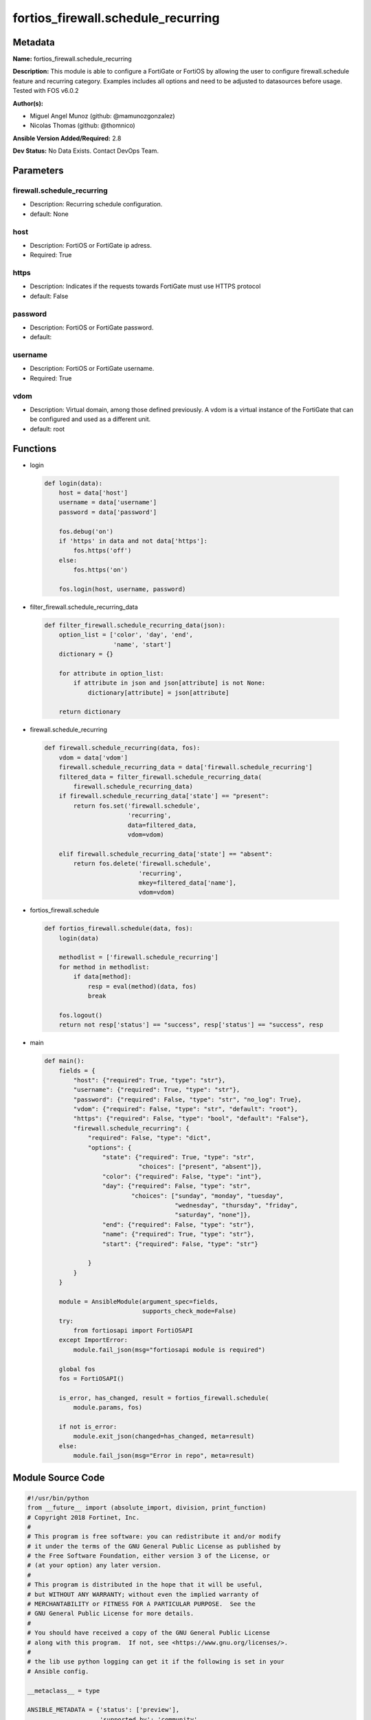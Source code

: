 ===================================
fortios_firewall.schedule_recurring
===================================


Metadata
--------




**Name:** fortios_firewall.schedule_recurring

**Description:** This module is able to configure a FortiGate or FortiOS by allowing the user to configure firewall.schedule feature and recurring category. Examples includes all options and need to be adjusted to datasources before usage. Tested with FOS v6.0.2


**Author(s):** 

- Miguel Angel Munoz (github: @mamunozgonzalez)

- Nicolas Thomas (github: @thomnico)



**Ansible Version Added/Required:** 2.8

**Dev Status:** No Data Exists. Contact DevOps Team.

Parameters
----------

firewall.schedule_recurring
+++++++++++++++++++++++++++

- Description: Recurring schedule configuration.

  

- default: None

host
++++

- Description: FortiOS or FortiGate ip adress.

  

- Required: True

https
+++++

- Description: Indicates if the requests towards FortiGate must use HTTPS protocol

  

- default: False

password
++++++++

- Description: FortiOS or FortiGate password.

  

- default: 

username
++++++++

- Description: FortiOS or FortiGate username.

  

- Required: True

vdom
++++

- Description: Virtual domain, among those defined previously. A vdom is a virtual instance of the FortiGate that can be configured and used as a different unit.

  

- default: root




Functions
---------




- login

 .. code-block:: python

    def login(data):
        host = data['host']
        username = data['username']
        password = data['password']
    
        fos.debug('on')
        if 'https' in data and not data['https']:
            fos.https('off')
        else:
            fos.https('on')
    
        fos.login(host, username, password)
    
    

- filter_firewall.schedule_recurring_data

 .. code-block:: python

    def filter_firewall.schedule_recurring_data(json):
        option_list = ['color', 'day', 'end',
                       'name', 'start']
        dictionary = {}
    
        for attribute in option_list:
            if attribute in json and json[attribute] is not None:
                dictionary[attribute] = json[attribute]
    
        return dictionary
    
    

- firewall.schedule_recurring

 .. code-block:: python

    def firewall.schedule_recurring(data, fos):
        vdom = data['vdom']
        firewall.schedule_recurring_data = data['firewall.schedule_recurring']
        filtered_data = filter_firewall.schedule_recurring_data(
            firewall.schedule_recurring_data)
        if firewall.schedule_recurring_data['state'] == "present":
            return fos.set('firewall.schedule',
                           'recurring',
                           data=filtered_data,
                           vdom=vdom)
    
        elif firewall.schedule_recurring_data['state'] == "absent":
            return fos.delete('firewall.schedule',
                              'recurring',
                              mkey=filtered_data['name'],
                              vdom=vdom)
    
    

- fortios_firewall.schedule

 .. code-block:: python

    def fortios_firewall.schedule(data, fos):
        login(data)
    
        methodlist = ['firewall.schedule_recurring']
        for method in methodlist:
            if data[method]:
                resp = eval(method)(data, fos)
                break
    
        fos.logout()
        return not resp['status'] == "success", resp['status'] == "success", resp
    
    

- main

 .. code-block:: python

    def main():
        fields = {
            "host": {"required": True, "type": "str"},
            "username": {"required": True, "type": "str"},
            "password": {"required": False, "type": "str", "no_log": True},
            "vdom": {"required": False, "type": "str", "default": "root"},
            "https": {"required": False, "type": "bool", "default": "False"},
            "firewall.schedule_recurring": {
                "required": False, "type": "dict",
                "options": {
                    "state": {"required": True, "type": "str",
                              "choices": ["present", "absent"]},
                    "color": {"required": False, "type": "int"},
                    "day": {"required": False, "type": "str",
                            "choices": ["sunday", "monday", "tuesday",
                                        "wednesday", "thursday", "friday",
                                        "saturday", "none"]},
                    "end": {"required": False, "type": "str"},
                    "name": {"required": True, "type": "str"},
                    "start": {"required": False, "type": "str"}
    
                }
            }
        }
    
        module = AnsibleModule(argument_spec=fields,
                               supports_check_mode=False)
        try:
            from fortiosapi import FortiOSAPI
        except ImportError:
            module.fail_json(msg="fortiosapi module is required")
    
        global fos
        fos = FortiOSAPI()
    
        is_error, has_changed, result = fortios_firewall.schedule(
            module.params, fos)
    
        if not is_error:
            module.exit_json(changed=has_changed, meta=result)
        else:
            module.fail_json(msg="Error in repo", meta=result)
    
    



Module Source Code
------------------

.. code-block:: python

    #!/usr/bin/python
    from __future__ import (absolute_import, division, print_function)
    # Copyright 2018 Fortinet, Inc.
    #
    # This program is free software: you can redistribute it and/or modify
    # it under the terms of the GNU General Public License as published by
    # the Free Software Foundation, either version 3 of the License, or
    # (at your option) any later version.
    #
    # This program is distributed in the hope that it will be useful,
    # but WITHOUT ANY WARRANTY; without even the implied warranty of
    # MERCHANTABILITY or FITNESS FOR A PARTICULAR PURPOSE.  See the
    # GNU General Public License for more details.
    #
    # You should have received a copy of the GNU General Public License
    # along with this program.  If not, see <https://www.gnu.org/licenses/>.
    #
    # the lib use python logging can get it if the following is set in your
    # Ansible config.
    
    __metaclass__ = type
    
    ANSIBLE_METADATA = {'status': ['preview'],
                        'supported_by': 'community',
                        'metadata_version': '1.1'}
    
    DOCUMENTATION = '''
    ---
    module: fortios_firewall.schedule_recurring
    short_description: Recurring schedule configuration.
    description:
        - This module is able to configure a FortiGate or FortiOS by
          allowing the user to configure firewall.schedule feature and recurring category.
          Examples includes all options and need to be adjusted to datasources before usage.
          Tested with FOS v6.0.2
    version_added: "2.8"
    author:
        - Miguel Angel Munoz (@mamunozgonzalez)
        - Nicolas Thomas (@thomnico)
    notes:
        - Requires fortiosapi library developed by Fortinet
        - Run as a local_action in your playbook
    requirements:
        - fortiosapi>=0.9.8
    options:
        host:
           description:
                - FortiOS or FortiGate ip adress.
           required: true
        username:
            description:
                - FortiOS or FortiGate username.
            required: true
        password:
            description:
                - FortiOS or FortiGate password.
            default: ""
        vdom:
            description:
                - Virtual domain, among those defined previously. A vdom is a
                  virtual instance of the FortiGate that can be configured and
                  used as a different unit.
            default: root
        https:
            description:
                - Indicates if the requests towards FortiGate must use HTTPS
                  protocol
            type: bool
            default: false
        firewall.schedule_recurring:
            description:
                - Recurring schedule configuration.
            default: null
            suboptions:
                state:
                    description:
                        - Indicates whether to create or remove the object
                    choices:
                        - present
                        - absent
                color:
                    description:
                        - Color of icon on the GUI.
                day:
                    description:
                        - One or more days of the week on which the schedule is valid. Separate the names of the days with a space.
                    choices:
                        - sunday
                        - monday
                        - tuesday
                        - wednesday
                        - thursday
                        - friday
                        - saturday
                        - none
                end:
                    description:
                        - "Time of day to end the schedule, format hh:mm."
                name:
                    description:
                        - Recurring schedule name.
                    required: true
                start:
                    description:
                        - "Time of day to start the schedule, format hh:mm."
    '''
    
    EXAMPLES = '''
    - hosts: localhost
      vars:
       host: "192.168.122.40"
       username: "admin"
       password: ""
       vdom: "root"
      tasks:
      - name: Recurring schedule configuration.
        fortios_firewall.schedule_recurring:
          host:  "{{ host }}"
          username: "{{ username }}"
          password: "{{ password }}"
          vdom:  "{{ vdom }}"
          firewall.schedule_recurring:
            state: "present"
            color: "3"
            day: "sunday"
            end: "<your_own_value>"
            name: "default_name_6"
            start: "<your_own_value>"
    '''
    
    RETURN = '''
    build:
      description: Build number of the fortigate image
      returned: always
      type: string
      sample: '1547'
    http_method:
      description: Last method used to provision the content into FortiGate
      returned: always
      type: string
      sample: 'PUT'
    http_status:
      description: Last result given by FortiGate on last operation applied
      returned: always
      type: string
      sample: "200"
    mkey:
      description: Master key (id) used in the last call to FortiGate
      returned: success
      type: string
      sample: "key1"
    name:
      description: Name of the table used to fulfill the request
      returned: always
      type: string
      sample: "urlfilter"
    path:
      description: Path of the table used to fulfill the request
      returned: always
      type: string
      sample: "webfilter"
    revision:
      description: Internal revision number
      returned: always
      type: string
      sample: "17.0.2.10658"
    serial:
      description: Serial number of the unit
      returned: always
      type: string
      sample: "FGVMEVYYQT3AB5352"
    status:
      description: Indication of the operation's result
      returned: always
      type: string
      sample: "success"
    vdom:
      description: Virtual domain used
      returned: always
      type: string
      sample: "root"
    version:
      description: Version of the FortiGate
      returned: always
      type: string
      sample: "v5.6.3"
    
    '''
    
    from ansible.module_utils.basic import AnsibleModule
    
    fos = None
    
    
    def login(data):
        host = data['host']
        username = data['username']
        password = data['password']
    
        fos.debug('on')
        if 'https' in data and not data['https']:
            fos.https('off')
        else:
            fos.https('on')
    
        fos.login(host, username, password)
    
    
    def filter_firewall.schedule_recurring_data(json):
        option_list = ['color', 'day', 'end',
                       'name', 'start']
        dictionary = {}
    
        for attribute in option_list:
            if attribute in json and json[attribute] is not None:
                dictionary[attribute] = json[attribute]
    
        return dictionary
    
    
    def firewall.schedule_recurring(data, fos):
        vdom = data['vdom']
        firewall.schedule_recurring_data = data['firewall.schedule_recurring']
        filtered_data = filter_firewall.schedule_recurring_data(
            firewall.schedule_recurring_data)
        if firewall.schedule_recurring_data['state'] == "present":
            return fos.set('firewall.schedule',
                           'recurring',
                           data=filtered_data,
                           vdom=vdom)
    
        elif firewall.schedule_recurring_data['state'] == "absent":
            return fos.delete('firewall.schedule',
                              'recurring',
                              mkey=filtered_data['name'],
                              vdom=vdom)
    
    
    def fortios_firewall.schedule(data, fos):
        login(data)
    
        methodlist = ['firewall.schedule_recurring']
        for method in methodlist:
            if data[method]:
                resp = eval(method)(data, fos)
                break
    
        fos.logout()
        return not resp['status'] == "success", resp['status'] == "success", resp
    
    
    def main():
        fields = {
            "host": {"required": True, "type": "str"},
            "username": {"required": True, "type": "str"},
            "password": {"required": False, "type": "str", "no_log": True},
            "vdom": {"required": False, "type": "str", "default": "root"},
            "https": {"required": False, "type": "bool", "default": "False"},
            "firewall.schedule_recurring": {
                "required": False, "type": "dict",
                "options": {
                    "state": {"required": True, "type": "str",
                              "choices": ["present", "absent"]},
                    "color": {"required": False, "type": "int"},
                    "day": {"required": False, "type": "str",
                            "choices": ["sunday", "monday", "tuesday",
                                        "wednesday", "thursday", "friday",
                                        "saturday", "none"]},
                    "end": {"required": False, "type": "str"},
                    "name": {"required": True, "type": "str"},
                    "start": {"required": False, "type": "str"}
    
                }
            }
        }
    
        module = AnsibleModule(argument_spec=fields,
                               supports_check_mode=False)
        try:
            from fortiosapi import FortiOSAPI
        except ImportError:
            module.fail_json(msg="fortiosapi module is required")
    
        global fos
        fos = FortiOSAPI()
    
        is_error, has_changed, result = fortios_firewall.schedule(
            module.params, fos)
    
        if not is_error:
            module.exit_json(changed=has_changed, meta=result)
        else:
            module.fail_json(msg="Error in repo", meta=result)
    
    
    if __name__ == '__main__':
        main()


